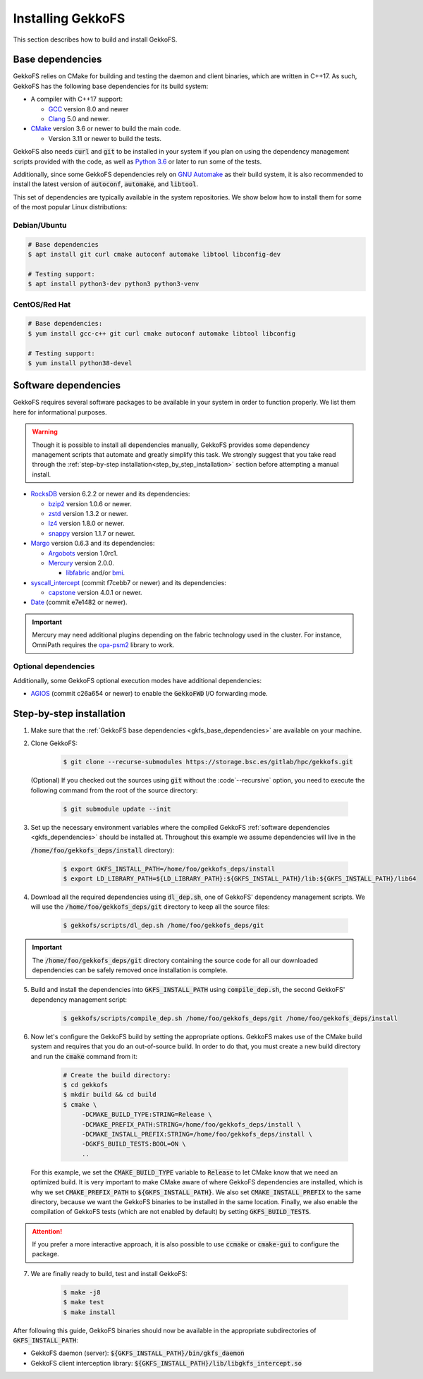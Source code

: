 .. _building_gekkofs:

Installing GekkoFS
******************

This section describes how to build and install GekkoFS.

.. _gkfs_base_dependencies:

Base dependencies
=================

GekkoFS relies on CMake for building and testing the daemon and client
binaries, which are written in C++17. As such, GekkoFS has the following
base dependencies for its build system:

- A compiler with C++17 support:

  - `GCC <https://gcc.gnu.org>`_ version 8.0 and newer
  - `Clang <https://clang.llvm.org/>`_ 5.0 and newer.

- `CMake <https://cmake.org>`_ version 3.6 or newer to build the main code.

  - Version 3.11 or newer to build the tests.

GekkoFS also needs :code:`curl` and :code:`git` to be installed in
your system if you plan on using the dependency management scripts provided
with the code, as well as `Python 3.6 <https://www.python.org/downloads/>`_
or later to run some of the tests.

Additionally, since some GekkoFS dependencies rely on `GNU Automake
<https://www.gnu.org/software/automake/>`_ as
their build system, it is also recommended to install the latest version of
:code:`autoconf`, :code:`automake`, and :code:`libtool`.

This set of dependencies are typically available in the system repositories.
We show below how to install them for some of the most popular Linux
distributions:

Debian/Ubuntu
-------------

.. code-block:: console

  # Base dependencies
  $ apt install git curl cmake autoconf automake libtool libconfig-dev

  # Testing support:
  $ apt install python3-dev python3 python3-venv

CentOS/Red Hat
--------------

.. code-block:: console

  # Base dependencies:
  $ yum install gcc-c++ git curl cmake autoconf automake libtool libconfig

  # Testing support:
  $ yum install python38-devel

.. _gkfs_dependencies:

Software dependencies
=====================

GekkoFS requires several software packages to be available in your system in
order to function properly. We list them here for informational purposes.

.. warning::

    Though it is possible to install all dependencies manually, GekkoFS
    provides some dependency management scripts that automate and
    greatly simplify this task. We strongly suggest that you take read through
    the :ref:`step-by-step installation<step_by_step_installation>` section
    before attempting a manual install.

- `RocksDB <https://github.com/facebook/rocksdb/>`_ version 6.2.2 or newer and its dependencies:

  - `bzip2 <https://www.sourceware.org/bzip2/>`_ version 1.0.6 or newer.

  - `zstd <https://github.com/facebook/zstd>`_ version 1.3.2 or newer.

  - `lz4 <https://github.com/lz4/lz4>`_ version 1.8.0 or newer.

  - `snappy <https://github.com/google/snappy>`_ version 1.1.7 or newer.


- `Margo <https://github.com/mochi-hpc/mochi-margo/releases>`_ version 0.6.3 and its dependencies:

  - `Argobots <https://github.com/pmodels/argobots/releases/tag/v1.0.1>`_ version 1.0rc1.
  - `Mercury <https://github.com/mercury-hpc/mercury/releases/tag/v2.0.0>`_ version 2.0.0.

    - `libfabric <https://github.com/ofiwg/libfabric>`_ and/or `bmi <https://github.com/radix-io/bmi/>`_.


- `syscall_intercept <https://github.com/pmem/syscall_intercept>`_ (commit f7cebb7 or newer) and its dependencies:

  - `capstone <https://www.capstone-engine.org/>`_ version 4.0.1 or newer.

- `Date <https://github.com/HowardHinnant/date>`_  (commit e7e1482 or newer).

.. important::

    Mercury may need additional plugins depending on the fabric technology used in the cluster. For instance,
    OmniPath requires the `opa-psm2 <https://github.com/cornelisnetworks/opa-psm2>`_ library to work.

Optional dependencies
---------------------

Additionally, some GekkoFS optional execution modes have additional
dependencies:

- `AGIOS <https://github.com/francielizanon/agios>`_ (commit c26a654 or
  newer) to enable the :code:`GekkoFWD` I/O forwarding mode.

.. _step_by_step_installation:

Step-by-step installation
=========================

1. Make sure that the :ref:`GekkoFS base dependencies <gkfs_base_dependencies>`
   are available on your machine.

2. Clone GekkoFS:

    .. code-block:: console

      $ git clone --recurse-submodules https://storage.bsc.es/gitlab/hpc/gekkofs.git


   (Optional) If you checked out the sources using :code:`git` without the
   :code`--recursive` option, you need to execute the following command from
   the root of the source directory:

    .. code-block:: console

      $ git submodule update --init

3. Set up the necessary environment variables where the compiled GekkoFS
   :ref:`software dependencies <gkfs_dependencies>` should be installed at.
   Throughout this example we assume dependencies will live in the

   :code:`/home/foo/gekkofs_deps/install` directory):

    .. code-block:: console

       $ export GKFS_INSTALL_PATH=/home/foo/gekkofs_deps/install
       $ export LD_LIBRARY_PATH=${LD_LIBRARY_PATH}:${GKFS_INSTALL_PATH}/lib:${GKFS_INSTALL_PATH}/lib64

4. Download all the required dependencies using :code:`dl_dep.sh`, one of
   GekkoFS' dependency management scripts. We will use the
   :code:`/home/foo/gekkofs_deps/git` directory to keep all the source files:

    .. code-block:: console

       $ gekkofs/scripts/dl_dep.sh /home/foo/gekkofs_deps/git

.. important::

    The :code:`/home/foo/gekkofs_deps/git` directory containing the source code
    for all our downloaded dependencies can be safely removed once installation
    is complete.

5. Build and install the dependencies into :code:`GKFS_INSTALL_PATH` using
   :code:`compile_dep.sh`, the second GekkoFS' dependency management script:

    .. code-block:: console

       $ gekkofs/scripts/compile_dep.sh /home/foo/gekkofs_deps/git /home/foo/gekkofs_deps/install

6. Now let's configure the GekkoFS build by setting the appropriate options.
   GekkoFS makes use of the CMake build system and requires that you do an
   out-of-source build. In order to do that, you must create a new build
   directory and run the :code:`cmake` command from it:

    .. code-block:: console

       # Create the build directory:
       $ cd gekkofs
       $ mkdir build && cd build
       $ cmake \
            -DCMAKE_BUILD_TYPE:STRING=Release \
            -DCMAKE_PREFIX_PATH:STRING=/home/foo/gekkofs_deps/install \
            -DCMAKE_INSTALL_PREFIX:STRING=/home/foo/gekkofs_deps/install \
            -DGKFS_BUILD_TESTS:BOOL=ON \
            ..


   For this example, we set the :code:`CMAKE_BUILD_TYPE` variable to
   :code:`Release` to let CMake know that we need an optimized build.
   It is very important to make CMake aware of where GekkoFS dependencies are
   installed, which is why we set :code:`CMAKE_PREFIX_PATH` to
   :code:`${GKFS_INSTALL_PATH}`. We also set :code:`CMAKE_INSTALL_PREFIX` to
   the same directory, because we want the GekkoFS binaries to be
   installed in the same location. Finally, we also enable the compilation of
   GekkoFS tests (which are not enabled by default) by setting
   :code:`GKFS_BUILD_TESTS`.

.. attention::
    If you prefer a more interactive approach, it is also possible to use
    :code:`ccmake` or :code:`cmake-gui` to configure the package.

7. We are finally ready to build, test and install GekkoFS:

    .. code-block:: console

       $ make -j8
       $ make test
       $ make install

After following this guide, GekkoFS binaries should now be available in the
appropriate subdirectories of :code:`GKFS_INSTALL_PATH`:

- GekkoFS daemon (server): :code:`${GKFS_INSTALL_PATH}/bin/gkfs_daemon`
- GekkoFS client interception library: :code:`${GKFS_INSTALL_PATH}/lib/libgkfs_intercept.so`
